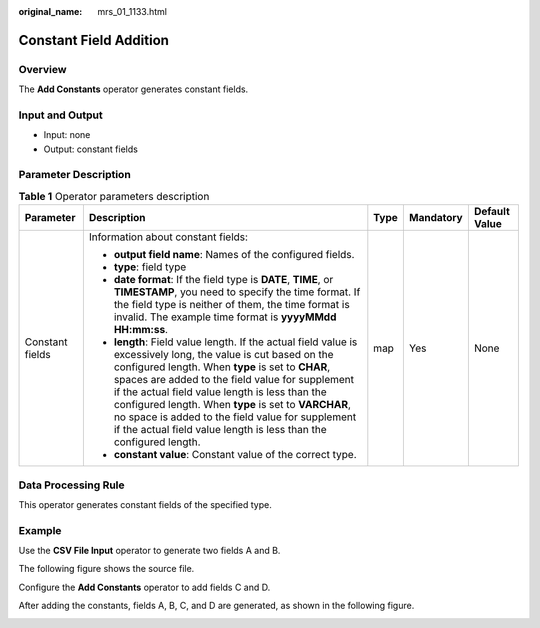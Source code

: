 :original_name: mrs_01_1133.html

.. _mrs_01_1133:

Constant Field Addition
=======================

Overview
--------

The **Add Constants** operator generates constant fields.

Input and Output
----------------

-  Input: none
-  Output: constant fields

Parameter Description
---------------------

.. table:: **Table 1** Operator parameters description

   +-----------------+------------------------------------------------------------------------------------------------------------------------------------------------------------------------------------------------------------------------------------------------------------------------------------------------------------------------------------------------------------------------------------------------------------------------------------------------------------+-------------+-------------+---------------+
   | Parameter       | Description                                                                                                                                                                                                                                                                                                                                                                                                                                                | Type        | Mandatory   | Default Value |
   +=================+============================================================================================================================================================================================================================================================================================================================================================================================================================================================+=============+=============+===============+
   | Constant fields | Information about constant fields:                                                                                                                                                                                                                                                                                                                                                                                                                         | map         | Yes         | None          |
   |                 |                                                                                                                                                                                                                                                                                                                                                                                                                                                            |             |             |               |
   |                 | -  **output field name**: Names of the configured fields.                                                                                                                                                                                                                                                                                                                                                                                                  |             |             |               |
   |                 | -  **type**: field type                                                                                                                                                                                                                                                                                                                                                                                                                                    |             |             |               |
   |                 | -  **date format**: If the field type is **DATE**, **TIME**, or **TIMESTAMP**, you need to specify the time format. If the field type is neither of them, the time format is invalid. The example time format is **yyyyMMdd HH:mm:ss**.                                                                                                                                                                                                                    |             |             |               |
   |                 | -  **length**: Field value length. If the actual field value is excessively long, the value is cut based on the configured length. When **type** is set to **CHAR**, spaces are added to the field value for supplement if the actual field value length is less than the configured length. When **type** is set to **VARCHAR**, no space is added to the field value for supplement if the actual field value length is less than the configured length. |             |             |               |
   |                 | -  **constant value**: Constant value of the correct type.                                                                                                                                                                                                                                                                                                                                                                                                 |             |             |               |
   +-----------------+------------------------------------------------------------------------------------------------------------------------------------------------------------------------------------------------------------------------------------------------------------------------------------------------------------------------------------------------------------------------------------------------------------------------------------------------------------+-------------+-------------+---------------+

Data Processing Rule
--------------------

This operator generates constant fields of the specified type.

Example
-------

Use the **CSV File Input** operator to generate two fields A and B.

The following figure shows the source file.

|image1|

Configure the **Add Constants** operator to add fields C and D.

|image2|

After adding the constants, fields A, B, C, and D are generated, as shown in the following figure.

|image3|

.. |image1| image:: /_static/images/en-us_image_0000001349259117.jpg
.. |image2| image:: /_static/images/en-us_image_0000001348739841.png
.. |image3| image:: /_static/images/en-us_image_0000001295899980.jpg
